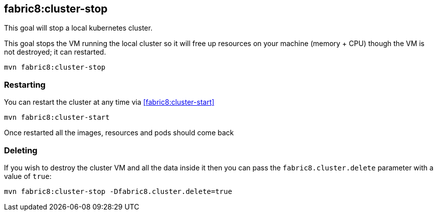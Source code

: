 
[[fabric8:cluster-stop]]
== *fabric8:cluster-stop*

This goal will stop a local kubernetes cluster.

This goal  stops the VM running the local cluster so it will free up resources on your machine (memory + CPU) though the VM is not destroyed; it can restarted.

[source,sh,subs="attributes"]
----
mvn fabric8:cluster-stop
----

=== Restarting

You can restart the cluster at any time via <<fabric8:cluster-start>>

[source,sh,subs="attributes"]
----
mvn fabric8:cluster-start
----

Once restarted all the images, resources and pods should come back

=== Deleting

If you wish to destroy the cluster VM and all the data inside it then you can pass the `fabric8.cluster.delete` parameter with a value of `true`:

[source,sh,subs="attributes"]
----
mvn fabric8:cluster-stop -Dfabric8.cluster.delete=true
----

